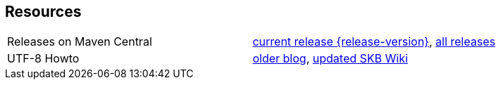 Resources
---------

[frame=topbot, grid=rows, cols="d,d"]
|===
| Releases on Maven Central
| https://search.maven.org/#artifactdetails\|de.vandermeer\|asciilist\|{release-version}\|jar[current release {release-version}], 
  https://search.maven.org/#search\|gav\|1\|g%3A%22de.vandermeer%22%20AND%20a%3A%22asciilist%22[all releases]

| UTF-8 Howto
| http://vdmeer-sven.blogspot.ie/2014/06/utf-8-support-w-java-and-console.html[older blog], 
  https://github.com/vdmeer/skb/wiki/HowTo-UTF-8-Support-in-Java-and-Console[updated SKB Wiki]
|===

